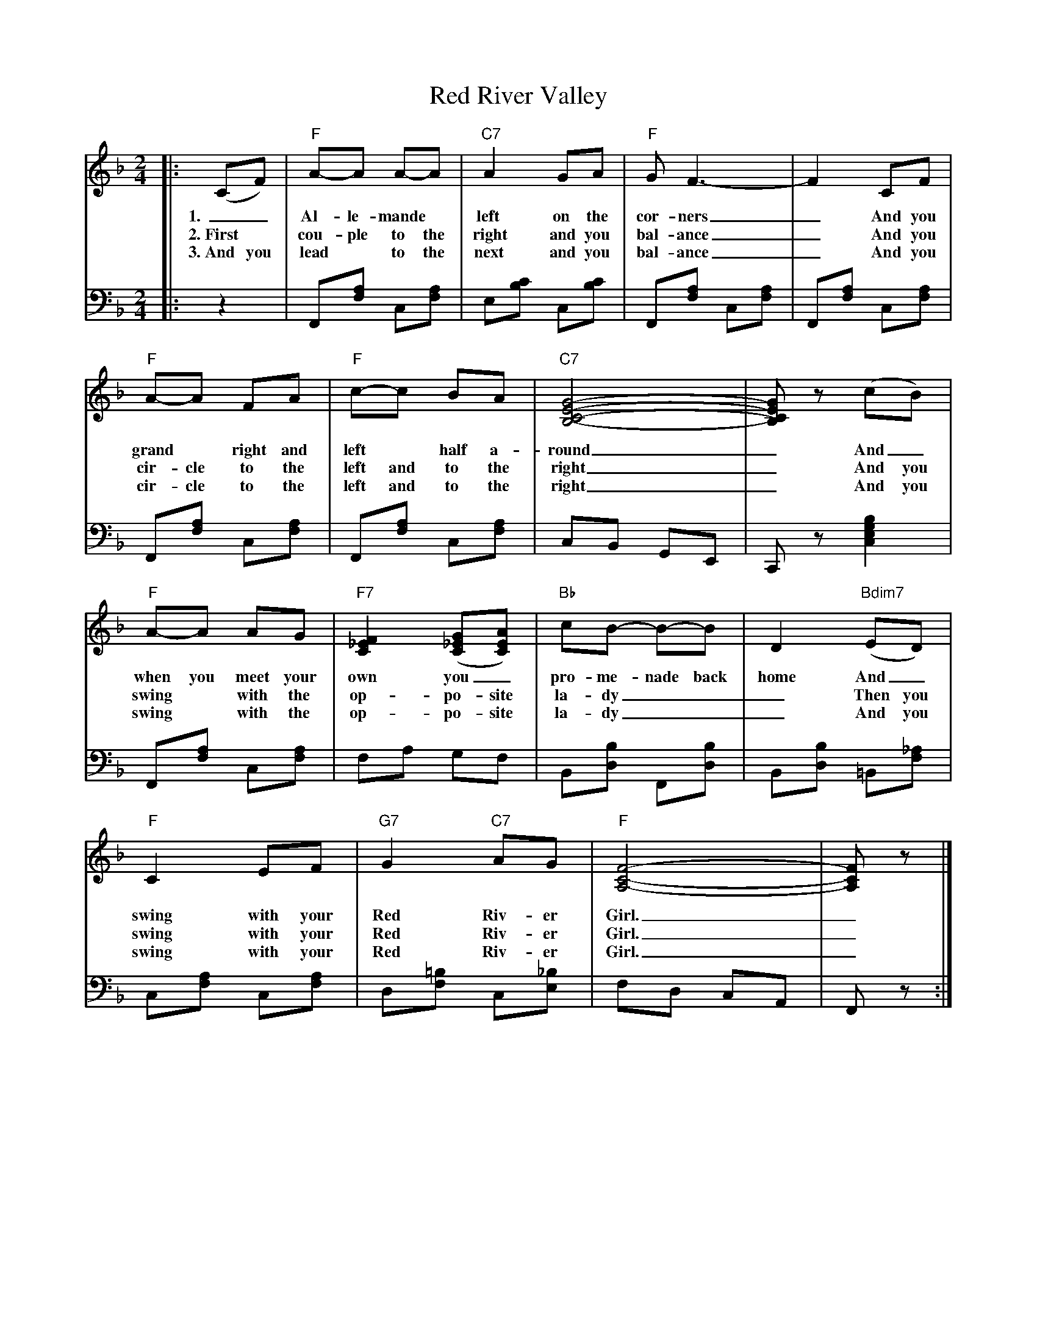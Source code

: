X: 07400
T: Red River Valley
B: Henry Ford's "Good Morning"
Z: 2011 John Chambers <jc:trillian.mit.edu>
R: march, reel
M: 2/4
L: 1/8
K: F
V: 1 clef=treble
|: (CF) | "F"A-A A-A | "C7"A2 GA | "F"G F3- | F2 CF |
w: 1.~_ Al-le-mande* left on the cor-ners_ And you
w: 2.~First* cou-ple to the right and you bal-ance_ And you
w: 3.~And you lead* to the next and you bal-ance_ And you
"F"A-A FA | "F"c-c BA | "C7"[G4-E4-C4-B,4-] | [GECB,]z (cB) |
w: grand* right and left* half a-round_ And_
w: cir-cle to the left and to the right_ And you
w: cir-cle to the left and to the right_ And you
"F"A-A AG | "F7"[F2_E2C2] ([G_EC][AEC]) | "Bb"cB- B-B  | D2 "Bdim7"(ED) |
w: when you meet your own you_ pro-me-nade back home And_
w: swing* with the op-po-site la-dy___ Then you
w: swing* with the op-po-site la-dy___  And you
"F"C2 EF | "G7"G2 "C7"AG | "F"[F4-C4-A,4-] | [FCA,]z |]
w: swing with your Red Riv-er Girl._
w: swing with your Red Riv-er Girl._
w: swing with your Red Riv-er Girl._
%
V: 2 clef=bass middle=d
|: z2 | F[af] c[af] | e[c'b] c[c'b] | F[af] c[af] | F[af] c[af] | 
F[af] c[af] | F[af] c[af] | cB GE | Cz [b2g2e2c2] |
F[af] c[af] | fa gf | B[bd] F[bd] | B[bd] =B[_af] |
c[af] c[af] | d[=bf] c[_be] | fd cA | Fz :|
